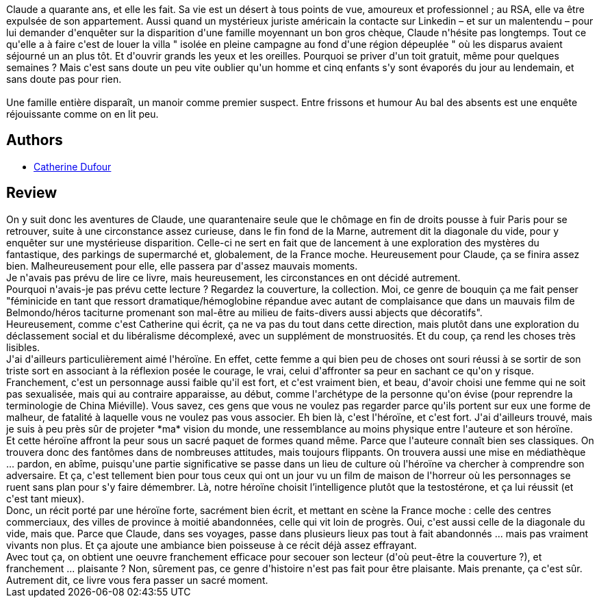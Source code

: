 :jbake-type: post
:jbake-status: published
:jbake-title: Au bal des absents
:jbake-tags:  fant-mes, mort, pi-ge,_année_2020,_mois_sept.,_note_4,fantastique,read
:jbake-date: 2020-09-20
:jbake-depth: ../../
:jbake-uri: goodreads/books/9782021461824.adoc
:jbake-bigImage: https://s.gr-assets.com/assets/nophoto/book/111x148-bcc042a9c91a29c1d680899eff700a03.png
:jbake-smallImage: https://s.gr-assets.com/assets/nophoto/book/50x75-a91bf249278a81aabab721ef782c4a74.png
:jbake-source: https://www.goodreads.com/book/show/55351969
:jbake-style: goodreads goodreads-book

++++
<div class="book-description">
Claude a quarante ans, et elle les fait. Sa vie est un désert à tous points de vue, amoureux et professionnel ; au RSA, elle va être expulsée de son appartement. Aussi quand un mystérieux juriste américain la contacte sur Linkedin – et sur un malentendu – pour lui demander d'enquêter sur la disparition d'une famille moyennant un bon gros chèque, Claude n'hésite pas longtemps. Tout ce qu'elle a à faire c'est de louer la villa " isolée en pleine campagne au fond d'une région dépeuplée " où les disparus avaient séjourné un an plus tôt. Et d'ouvrir grands les yeux et les oreilles. Pourquoi se priver d'un toit gratuit, même pour quelques semaines ? Mais c'est sans doute un peu vite oublier qu'un homme et cinq enfants s'y sont évaporés du jour au lendemain, et sans doute pas pour rien.<br /><br />Une famille entière disparaît, un manoir comme premier suspect. Entre frissons et humour Au bal des absents est une enquête réjouissante comme on en lit peu.
</div>
++++


## Authors
* link:../authors/848604.html[Catherine Dufour]



## Review

++++
On y suit donc les aventures de Claude, une quarantenaire seule que le chômage en fin de droits pousse à fuir Paris pour se retrouver, suite à une circonstance assez curieuse, dans le fin fond de la Marne, autrement dit la diagonale du vide, pour y enquêter sur une mystérieuse disparition. Celle-ci ne sert en fait que de lancement à une exploration des mystères du fantastique, des parkings de supermarché et, globalement, de la France moche. Heureusement pour Claude, ça se finira assez bien. Malheureusement pour elle, elle passera par d'assez mauvais moments.<br/>Je n'avais pas prévu de lire ce livre, mais heureusement, les circonstances en ont décidé autrement.<br/>Pourquoi n'avais-je pas prévu cette lecture ? Regardez la couverture, la collection. Moi, ce genre de bouquin ça me fait penser "féminicide en tant que ressort dramatique/hémoglobine répandue avec autant de complaisance que dans un mauvais film de Belmondo/héros taciturne promenant son mal-être au milieu de faits-divers aussi abjects que décoratifs".<br/>Heureusement, comme c'est Catherine qui écrit, ça ne va pas du tout dans cette direction, mais plutôt dans une exploration du déclassement social et du libéralisme décomplexé, avec un supplément de monstruosités. Et du coup, ça rend les choses très lisibles.<br/>J'ai d'ailleurs particulièrement aimé l'héroïne. En effet, cette femme a qui bien peu de choses ont souri réussi à se sortir de son triste sort en associant à la réflexion posée le courage, le vrai, celui d'affronter sa peur en sachant ce qu'on y risque. Franchement, c'est un personnage aussi faible qu'il est fort, et c'est vraiment bien, et beau, d'avoir choisi une femme qui ne soit pas sexualisée, mais qui au contraire apparaisse, au début, comme l'archétype de la personne qu'on évise (pour reprendre la terminologie de China Miéville). Vous savez, ces gens que vous ne voulez pas regarder parce qu'ils portent sur eux une forme de malheur, de fatalité à laquelle vous ne voulez pas vous associer. Eh bien là, c'est l'héroïne, et c'est fort. J'ai d'ailleurs trouvé, mais je suis à peu près sûr de projeter *ma* vision du monde, une ressemblance au moins physique entre l'auteure et son héroïne.<br/>Et cette héroïne affront la peur sous un sacré paquet de formes quand même. Parce que l'auteure connaît bien ses classiques. On trouvera donc des fantômes dans de nombreuses attitudes, mais toujours flippants. On trouvera aussi une mise en médiathèque ... pardon, en abîme, puisqu'une partie significative se passe dans un lieu de culture où l'héroïne va chercher à comprendre son adversaire. Et ça, c'est tellement bien pour tous ceux qui ont un jour vu un film de maison de l'horreur où les personnages se ruent sans plan pour s'y faire démembrer. Là, notre héroïne choisit l’intelligence plutôt que la testostérone, et ça lui réussit (et c'est tant mieux).<br/>Donc, un récit porté par une héroïne forte, sacrément bien écrit, et mettant en scène la France moche : celle des centres commerciaux, des villes de province à moitié abandonnées, celle qui vit loin de progrès. Oui, c'est aussi celle de la diagonale du vide, mais que. Parce que Claude, dans ses voyages, passe dans plusieurs lieux pas tout à fait abandonnés ... mais pas vraiment vivants non plus. Et ça ajoute une ambiance bien poisseuse à ce récit déjà assez effrayant.<br/>Avec tout ça, on obtient une oeuvre franchement efficace pour secouer son lecteur (d'où peut-être la couverture ?), et franchement ... plaisante ? Non, sûrement pas, ce genre d'histoire n'est pas fait pour être plaisante. Mais prenante, ça c'est sûr. Autrement dit, ce livre vous fera passer un sacré moment.
++++